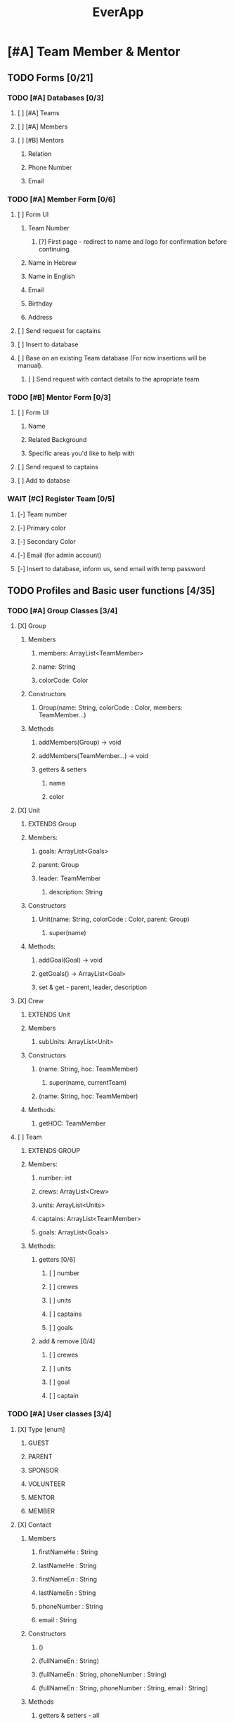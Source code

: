 #+TITLE:EverApp
* [#A] Team Member & Mentor
** TODO Forms [0/21]
*** TODO [#A] Databases [0/3]
**** [ ] [#A] Teams
**** [ ] [#A] Members
**** [ ] [#B] Mentors
***** Relation
***** Phone Number
***** Email
*** TODO [#A] Member Form [0/6]
**** [ ] Form UI
***** Team Number
****** [?] First page - redirect to name and logo for confirmation before continuing.
***** Name in Hebrew
***** Name in English
***** Email
***** Birthday
***** Address
**** [ ] Send request for captains
**** [ ] Insert to database
**** [ ] Base on an existing Team database (For now insertions will be manual).
***** [ ] Send request with contact details to the apropriate team
*** TODO [#B] Mentor Form [0/3]
**** [ ] Form UI
***** Name
***** Related Background
***** Specific areas you'd like to help with
**** [ ] Send request to captains
**** [ ] Add to databse
*** WAIT [#C] Register Team [0/5]
**** [-] Team number
**** [-] Primary color
**** [-] Secondary Color
**** [-] Email (for admin account)
**** [-] Insert to database, inform us, send email with temp password
** TODO Profiles and Basic user functions [4/35]
*** TODO [#A] Group Classes [3/4]
**** [X] Group
***** Members
****** members: ArrayList<TeamMember>
****** name: String
****** colorCode: Color
***** Constructors
****** Group(name: String, colorCode : Color, members: TeamMember...)
***** Methods
****** addMembers(Group) -> void
****** addMembers(TeamMember...) -> void
****** getters & setters
******* name
******* color
**** [X] Unit
***** EXTENDS Group
***** Members:
****** goals: ArrayList<Goals>
****** parent: Group
****** leader: TeamMember
******* description: String
***** Constructors
****** Unit(name: String, colorCode : Color, parent: Group)
******* super(name)
***** Methods:
****** addGoal(Goal) -> void
****** getGoals() -> ArrayList<Goal>
****** set & get - parent, leader, description
**** [X] Crew
***** EXTENDS Unit
***** Members
****** subUnits: ArrayList<Unit>
***** Constructors
****** (name: String, hoc: TeamMember)
******* super(name, currentTeam)
****** (name: String, hoc: TeamMember)
***** Methods:
****** getHOC: TeamMember
**** [ ] Team
***** EXTENDS GROUP
***** Members:
****** number: int
****** crews: ArrayList<Crew>
****** units: ArrayList<Units>
****** captains: ArrayList<TeamMember>
****** goals: ArrayList<Goals>
***** Methods:
****** getters [0/6]
******* [ ] number
******* [ ] crewes
******* [ ] units
******* [ ] captains
******* [ ] goals
****** add & remove [0/4]
******* [ ] crewes
******* [ ] units
******* [ ] goal
******* [ ] captain
*** TODO [#A] User classes [3/4]
**** [X] Type [enum]
***** GUEST
***** PARENT
***** SPONSOR
***** VOLUNTEER
***** MENTOR
***** MEMBER
**** [X] Contact
***** Members
****** firstNameHe : String
****** lastNameHe : String
****** firstNameEn : String
****** lastNameEn : String
****** phoneNumber : String
****** email : String
***** Constructors
****** ()
****** (fullNameEn : String)
****** (fullNameEn : String, phoneNumber : String)
****** (fullNameEn : String, phoneNumber : String, email : String)
***** Methods
****** getters & setters - all
******* Getters for email and phone throw a checked MissingEmailExceptiona and MissingPhoneException if the email or phone are missing.
**** [X] User [Interface]
***** getType() : Type
***** setType() : void
**** [ ] TeamMember
***** EXTENDS Person
***** IMPLEMENTS user
***** Members
****** password: SecretKey
****** birthday : Date
****** home : Location
****** school : Location
****** team : Team
****** homeTeacher : Person
****** abilitySchedule : ArrayList<Date>
****** trainings : ArrayList<Training>
******* software
******** Java
******** Robot
******** Image Recognition
******** Android
******** Google Sheets
******** Bash
******* Mechatronics
******** Mechanics
******** Electronics
******** Media
****** crews : ArrayList<Crew>
****** units : ArrayList<Unit>
****** trainings : Map<Training, boolean>
****** trainings : Map<TrainingSet, boolean>
***** Constructors:
****** (email : String, password: SecretKey)
***** Methods:
****** getters & setters:
******* birthday
******* home
******* school
******* homeTeacher
****** getter only:
******* team
******* abilityScheduale
******* trainings
******* trainingSets
******* crewes
******* units
****** addTo
******* training (train)
******* crews (addCrew)
******* units (addUnit)
******* ability (addWorkTime)
****** canWorkAt(Date) -> boolean
****** hasLearned(Training) -> boolean
****** hasLearned(TrainingSet) -> boolean
****** inUnit(Unit) -> boolean
*** TODO [#A] Basic Profile [0/1]
**** [ ] Update Details
*** TODO [#A] Admin  [0/8]
**** [ ] Update details 
**** [ ] View all users details
**** [ ] Update user details
**** [ ] Assign roles (HOC, Captain, UnitAdmin)
**** [ ] Accept join requests
**** [ ] Add units
**** [ ] Add crews
**** [ ] Share membership forms
***** see https://developer.android.com/studio/write/app-link-indexing
*** TODO [#B] HOC View [0/4]
**** [ ] Add members to crew
**** [ ] Add units
**** [ ] View and edit crew members
**** [?] Add properties
** TODO Tasks & Goals   [0/6]
*** TODO [#A] Base Classes [0/3]
**** [ ] Goal
***** Members
****** recipients (ArrayList<Group>)
****** tasks (ArrayList<Task>)
****** parent (Group)
****** assigner (TeamMember)
****** title (String)
****** description (String)
***** Constructors
****** (title: String, assigner: TeamMember, parent: Group)
****** (title: String, assigner: TeamMember, )
***** Methods
**** [ ] Lesson
***** Members:
****** requirements : ArrayList<Training>
****** title : String
****** description : String
****** set : LessonSet
***** Constructors
****** (title : String, requirements: Training...)
***** Methods
**** [ ] Task
***** Members
****** recipients : ArrayList<TeamMember>
****** goal : Goal
****** parent : Unit
****** deadline : Date
****** schedule : Map<Date, String>
****** assigner : TeamMember
****** priority : int
***** Methods
****** addRecipients(Group) -> void
****** addRecipients(TeamMember...teamMembers) -> void
****** addWorkTime(Date, Time, String) -> void
****** getCrew() -> Crew
****** setters & getters [0/6]
******* [ ] goal
******* [ ] unit
******* [ ] deadline
******* [ ] schedule
******* [ ] assigner
******* [ ] priority
*** TODO [#A] Tasks Overview [0/6]
**** [ ] UI [0/8]
***** [ ] Highest priority goal at top
***** [ ] Below round rectangle buttons for filters.
***** [ ] Rectangles with title and people assigned
***** [ ] Sorted by priority
***** [ ] Line goes through top, color coded for crew (or unit if specified for a specific crew)
***** [ ] Text body colored by priority, or differently for taken and assigned to me
***** [ ] Sub-Task Progression
***** [ ] Tapping on task opens details
****** Description
****** Deadline
****** Priority
****** Crew & Unit
****** Training required
****** Who added it
****** Who took it
**** [ ] Filter [0/5]
***** [ ] All
***** [ ] Assigned
***** [ ] Crew
***** [ ] Unit
***** [ ] Able
**** [ ] Mark Done [0/3]
***** [ ] Show Goal Progress
***** [ ] Add task to user count
***** [-] XP / Achievement?
**** [ ] Volunteer [0/5]
***** [ ] Require appropriate Training
***** [ ] Require time
***** [ ] Notify other assigned people
***** [ ] Notify assigners and allow them to reject
***** [ ] Add to database
**** [ ] Suggest task (Sent to HOC)
**** [ ] Suggest goal (Sent to admins and chosen HOCs)
*** TODO [#A] Admin View [0/7]
**** [ ] See All Tasks
**** [ ] Add goals (general) and set their priority.
**** [ ] Assign Goals - for Crews and Team
**** [ ] Add Task
**** [ ] Edit Task
**** [ ] Add budget tasks
**** [ ] Stats!
*** TODO [#B] HOC / UnitAdmin View [0/7]
**** [ ] View all crew tasks
**** [ ] Add tasks
**** [ ] Edit tasks
**** [ ] Assign tasks
**** [ ] Set crew goals
**** [ ] Add budget tasks
**** [ ] Stats!
*** TODO [#B] Agenda View
*** TODO [#B] Miscellaneous
**** [ ] Notify users when they're assigned a task
***** (see
https://firebase.google.com/docs/functions/use-cases?authuser=1#notify_users_when_something_interesting_happens )
**** [ ] Notify users of new goals
** WAIT Configurations
** WAIT Meeting Management
** WAIT Scouting
** WAIT Training Summary
*** [ ] Certificates
** WAIT Phone book
** WAIT Clock in, Clock Out
* [#B] Guest
** TODO [#B] Choice Screen [0/4]
*** [ ] Background Image
*** [ ] Contact Us Button
*** [ ] Learn More Button
*** [ ] Sign Up for camp button
** TODO [#B] Contact Us [0/2]
*** [ ] Background Image
*** [ ] Form [0/3]
**** [ ] Email
**** [ ] Title
**** [ ] Body
** TODO [#B] Learn More [0/7]
*** [ ] *Biggest and boldest* (the main point)
*** [ ] Software
*** [ ] Media
*** [ ] Mechantronics
**** [ ] Mechanics
**** [ ] Electronics
*** [ ] Community!
*** [ ] Professionalism (And Gracious Professionalism)
*** [ ] ROBOT
** TODO [#B] Sign Up for camp [0/2]
*** [ ] Form
**** see https://docs.google.com/forms/d/1-ZTGnF_Kb1a8yVczQfBfI7p4VmN71sZy-7JWTjlZr7I/edit
*** [ ] Store data on firebase.
* [#C] Parent
** WAIT [#C] Parent Form [0/4]
*** [ ] Form UI
**** Kid name (private & last)
**** Full name (private & last)
**** Related Background? [List + other)
**** Can connect to sponsors?
**** Want to join committee?
**** Any questions?
*** [ ] Confirmation (child exists)
*** [ ] Add to database
*** [ ] Notify captains and show answer overview, questions and contact information
* [#C] Sponsor
** TODO [#B] Sponsor Form [/]
* [#C] Volunteer
** TODO [#C] Volunteer orm [0/0]

